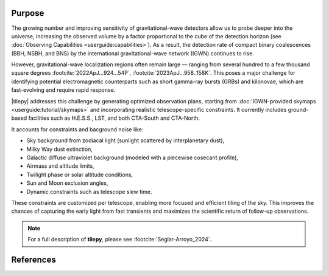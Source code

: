 .. _overview:

=======
Purpose
=======

The growing number and improving sensitivity of gravitational-wave detectors allow us to probe deeper into the universe, increasing the observed volume by a factor proportional
to the cube of the detection horizon (see :doc:`Observing Capabilities <userguide:capabilities>`).
As a result, the detection rate of compact binary coalescences (BBH, NSBH, and BNS) by the international gravitational-wave network (IGWN) continues to rise.

However, gravitational-wave localization regions often remain large — ranging from several hundred to a few thousand square degrees :footcite:`2022ApJ...924...54P`, :footcite:`2023ApJ...958..158K`.
This poses a major challenge for identifying potential electromagnetic counterparts such as short gamma-ray bursts (GRBs) and kilonovae, which are fast-evolving and require rapid response.

|tilepy| addresses this challenge by generating optimized observation plans, starting from :doc:`IGWN-provided skymaps <userguide:tutorial/skymaps>` and incorporating realistic telescope-specific constraints.
It currently includes ground-based facilities such as H.E.S.S., LST, and both CTA-South and CTA-North.

It accounts for constraints and bacground noise like:

- Sky background from zodiacal light (sunlight scattered by interplanetary dust),
- Milky Way dust extinction,
- Galactic diffuse ultraviolet background (modeled with a piecewise cosecant profile),
- Airmass and altitude limits,
- Twilight phase or solar altitude conditions,
- Sun and Moon exclusion angles,
- Dynamic constraints such as telescope slew time.

These constraints are customized per telescope, enabling more focused and efficient tiling of the sky.
This improves the chances of capturing the early light from fast transients and maximizes the scientific return of follow-up observations.

.. note::

   For a full description of **tilepy**, please see :footcite:`Seglar-Arroyo_2024`.




==========
References
==========

.. footbibliography::
